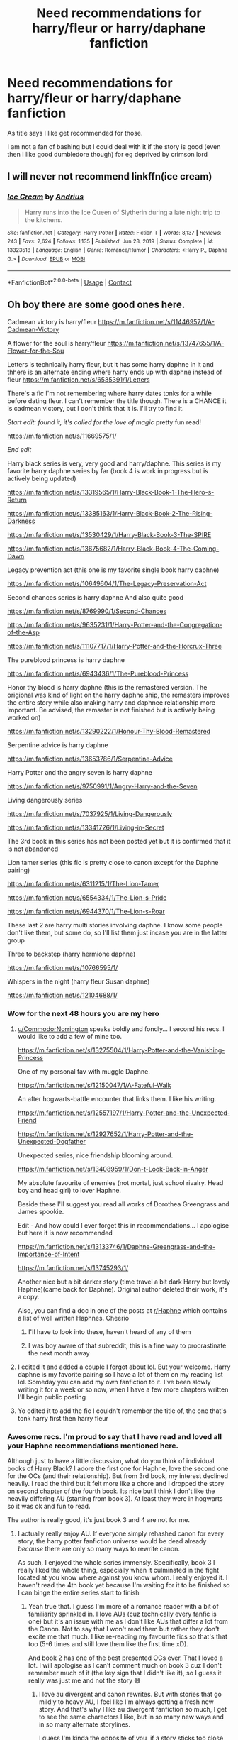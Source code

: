 #+TITLE: Need recommendations for harry/fleur or harry/daphane fanfiction

* Need recommendations for harry/fleur or harry/daphane fanfiction
:PROPERTIES:
:Author: CRimson9943
:Score: 24
:DateUnix: 1620979756.0
:DateShort: 2021-May-14
:FlairText: Request
:END:
As title says I like get recommended for those.

I am not a fan of bashing but I could deal with it if the story is good (even then I like good dumbledore though) for eg deprived by crimson lord


** I will never not recommend linkffn(ice cream)
:PROPERTIES:
:Author: MrMrRubic
:Score: 3
:DateUnix: 1621020638.0
:DateShort: 2021-May-15
:END:

*** [[https://www.fanfiction.net/s/13323518/1/][*/Ice Cream/*]] by [[https://www.fanfiction.net/u/829951/Andrius][/Andrius/]]

#+begin_quote
  Harry runs into the Ice Queen of Slytherin during a late night trip to the kitchens.
#+end_quote

^{/Site/:} ^{fanfiction.net} ^{*|*} ^{/Category/:} ^{Harry} ^{Potter} ^{*|*} ^{/Rated/:} ^{Fiction} ^{T} ^{*|*} ^{/Words/:} ^{8,137} ^{*|*} ^{/Reviews/:} ^{243} ^{*|*} ^{/Favs/:} ^{2,624} ^{*|*} ^{/Follows/:} ^{1,135} ^{*|*} ^{/Published/:} ^{Jun} ^{28,} ^{2019} ^{*|*} ^{/Status/:} ^{Complete} ^{*|*} ^{/id/:} ^{13323518} ^{*|*} ^{/Language/:} ^{English} ^{*|*} ^{/Genre/:} ^{Romance/Humor} ^{*|*} ^{/Characters/:} ^{<Harry} ^{P.,} ^{Daphne} ^{G.>} ^{*|*} ^{/Download/:} ^{[[http://www.ff2ebook.com/old/ffn-bot/index.php?id=13323518&source=ff&filetype=epub][EPUB]]} ^{or} ^{[[http://www.ff2ebook.com/old/ffn-bot/index.php?id=13323518&source=ff&filetype=mobi][MOBI]]}

--------------

*FanfictionBot*^{2.0.0-beta} | [[https://github.com/FanfictionBot/reddit-ffn-bot/wiki/Usage][Usage]] | [[https://www.reddit.com/message/compose?to=tusing][Contact]]
:PROPERTIES:
:Author: FanfictionBot
:Score: 2
:DateUnix: 1621020660.0
:DateShort: 2021-May-15
:END:


** Oh boy there are some good ones here.

Cadmean victory is harry/fleur [[https://m.fanfiction.net/s/11446957/1/A-Cadmean-Victory]]

A flower for the soul is harry/fleur [[https://m.fanfiction.net/s/13747655/1/A-Flower-for-the-Sou]]

Letters is technically harry fleur, but it has some harry daphne in it and thhere is an alternate ending where harry ends up with daphne instead of fleur [[https://m.fanfiction.net/s/6535391/1/Letters]]

There's a fic I'm not remembering where harry dates tonks for a while before dating fleur. I can't remember the title though. There is a CHANCE it is cadmean victory, but I don't think that it is. I'll try to find it.

/Start edit: found it, it's called for the love of magic/ pretty fun read!

[[https://m.fanfiction.net/s/11669575/1/]]

/End edit/

Harry black series is very, very good and harry/daphne. This series is my favorite harry daphne series by far (book 4 is work in progress but is actively being updated)

[[https://m.fanfiction.net/s/13319565/1/Harry-Black-Book-1-The-Hero-s-Return]]

[[https://m.fanfiction.net/s/13385163/1/Harry-Black-Book-2-The-Rising-Darkness]]

[[https://m.fanfiction.net/s/13530429/1/Harry-Black-Book-3-The-SPIRE]]

[[https://m.fanfiction.net/s/13675682/1/Harry-Black-Book-4-The-Coming-Dawn]]

Legacy prevention act (this one is my favorite single book harry daphne)

[[https://m.fanfiction.net/s/10649604/1/The-Legacy-Preservation-Act]]

Second chances series is harry daphne And also quite good

[[https://m.fanfiction.net/s/8769990/1/Second-Chances]]

[[https://m.fanfiction.net/s/9635231/1/Harry-Potter-and-the-Congregation-of-the-Asp]]

[[https://m.fanfiction.net/s/11107717/1/Harry-Potter-and-the-Horcrux-Three]]

The pureblood princess is harry daphne

[[https://m.fanfiction.net/s/6943436/1/The-Pureblood-Princess]]

Honor thy blood is harry daphne (this is the remastered version. The origional was kind of light on the harry daphne ship, the remasters improves the entire story while also making harry and daphnee relationship more important. Be advised, the remaster is not finished but is actively being worked on)

[[https://m.fanfiction.net/s/13290222/1/Honour-Thy-Blood-Remastered]]

Serpentine advice is harry daphne

[[https://m.fanfiction.net/s/13653786/1/Serpentine-Advice]]

Harry Potter and the angry seven is harry daphne

[[https://m.fanfiction.net/s/9750991/1/Angry-Harry-and-the-Seven]]

Living dangerously series

[[https://m.fanfiction.net/s/7037925/1/Living-Dangerously]]

[[https://m.fanfiction.net/s/13341726/1/Living-in-Secret]]

The 3rd book in this series has not been posted yet but it is confirmed that it is not abandoned

Lion tamer series (this fic is pretty close to canon except for the Daphne pairing)

[[https://m.fanfiction.net/s/6311215/1/The-Lion-Tamer]]

[[https://m.fanfiction.net/s/6554334/1/The-Lion-s-Pride]]

[[https://m.fanfiction.net/s/6944370/1/The-Lion-s-Roar]]

These last 2 are harry multi stories involving daphne. I know some people don't like them, but some do, so I'll list them just incase you are in the latter group

Three to backstep (harry hermione daphne)

[[https://m.fanfiction.net/s/10766595/1/]]

Whispers in the night (harry fleur Susan daphne)

[[https://m.fanfiction.net/s/12104688/1/]]
:PROPERTIES:
:Author: CommodorNorrington
:Score: 10
:DateUnix: 1620986304.0
:DateShort: 2021-May-14
:END:

*** Wow for the next 48 hours you are my hero
:PROPERTIES:
:Author: CRimson9943
:Score: 3
:DateUnix: 1620986376.0
:DateShort: 2021-May-14
:END:

**** [[/u/CommodorNorrington][u/CommodorNorrington]] speaks boldly and fondly... I second his recs. I would like to add a few of mine too.

[[https://m.fanfiction.net/s/13275504/1/Harry-Potter-and-the-Vanishing-Princess]]

One of my personal fav with muggle Daphne.

[[https://m.fanfiction.net/s/12150047/1/A-Fateful-Walk]]

An after hogwarts-battle encounter that links them. I like his writing.

[[https://m.fanfiction.net/s/12557197/1/Harry-Potter-and-the-Unexpected-Friend]]

[[https://m.fanfiction.net/s/12927652/1/Harry-Potter-and-the-Unexpected-Dogfather]]

Unexpected series, nice friendship blooming around.

[[https://m.fanfiction.net/s/13408959/1/Don-t-Look-Back-in-Anger]]

My absolute favourite of enemies (not mortal, just school rivalry. Head boy and head girl) to lover Haphne.

Beside these I'll suggest you read all works of Dorothea Greengrass and James spookie.

Edit - And how could I ever forget this in recommendations... I apologise but here it is now recommended

[[https://m.fanfiction.net/s/13133746/1/Daphne-Greengrass-and-the-Importance-of-Intent]]

[[https://m.fanfiction.net/s/13745293/1/]]

Another nice but a bit darker story (time travel a bit dark Harry but lovely Haphne)(came back for Daphne). Original author deleted their work, it's a copy.

Also, you can find a doc in one of the posts at [[/r/Haphne][r/Haphne]] which contains a list of well written Haphnes. Cheerio
:PROPERTIES:
:Author: Grouchy_Baby
:Score: 5
:DateUnix: 1620987912.0
:DateShort: 2021-May-14
:END:

***** I'll have to look into these, haven't heard of any of them
:PROPERTIES:
:Author: CommodorNorrington
:Score: 1
:DateUnix: 1620988436.0
:DateShort: 2021-May-14
:END:


***** I was boy aware of that subreddit, this is a fine way to procrastinate the next month away
:PROPERTIES:
:Author: PotatoBro42069
:Score: 1
:DateUnix: 1621001504.0
:DateShort: 2021-May-14
:END:


**** I edited it and added a couple I forgot about lol. But your welcome. Harry daphne is my favorite pairing so I have a lot of them on my reading list lol. Someday you can add my own fanfiction to it. I've been slowly writing it for a week or so now, when I have a few more chapters written I'll begin public posting
:PROPERTIES:
:Author: CommodorNorrington
:Score: 3
:DateUnix: 1620986767.0
:DateShort: 2021-May-14
:END:


**** Yo edited it to add the fic I couldn't remember the title of, the one that's tonk harry first then harry fleur
:PROPERTIES:
:Author: CommodorNorrington
:Score: 1
:DateUnix: 1621017284.0
:DateShort: 2021-May-14
:END:


*** Awesome recs. I'm proud to say that I have read and loved all your Haphne recommendations mentioned here.

Although just to have a little discussion, what do you think of individual books of Harry Black? I adore the first one for Haphne, love the second one for the OCs (and their relationship). But from 3rd book, my interest declined heavily. I read the third but it felt more like a chore and I dropped the story on second chapter of the fourth book. Its nice but I think I don't like the heavily differing AU (starting from book 3). At least they were in hogwarts so it was ok and fun to read.

The author is really good, it's just book 3 and 4 are not for me.
:PROPERTIES:
:Author: Grouchy_Baby
:Score: 2
:DateUnix: 1620988471.0
:DateShort: 2021-May-14
:END:

**** I actually really enjoy AU. If everyone simply rehashed canon for every story, the harry potter fanfiction universe would be dead already /because/ there are only so many ways to rewrite canon.

As such, I enjoyed the whole series immensly. Specifically, book 3 I really liked the whole thing, especially when it culminated in the fight located at you know where against you know whom. I really enjoyed it. I haven't read the 4th book yet because I'm waiting for it to be finished so I can binge the entire series start to finish
:PROPERTIES:
:Author: CommodorNorrington
:Score: 1
:DateUnix: 1620988735.0
:DateShort: 2021-May-14
:END:

***** Yeah true that. I guess I'm more of a romance reader with a bit of familiarity sprinkled in. I love AUs (cuz technically every fanfic is one) but it's an issue with me as I don't like AUs that differ a lot from the Canon. Not to say that I won't read them but rather they don't excite me that much. I like re-reading my favourite fics so that's that too (5-6 times and still love them like the first time xD).

And book 2 has one of the best presented OCs ever. That I loved a lot. I will apologise as I can't comment much on book 3 cuz I don't remember much of it (the key sign that I didn't like it), so I guess it really was just me and not the story 😅
:PROPERTIES:
:Author: Grouchy_Baby
:Score: 3
:DateUnix: 1620989159.0
:DateShort: 2021-May-14
:END:

****** I love au divergent and canon rewrites. But with stories that go mildly to heavy AU, I feel like I'm always getting a fresh new story. And that's why I like au divergent fanfiction so much, I get to see the same charectors I like, but in so many new ways and in so many alternate storylines.

I guess I'm kinda the opposite of you, if a story sticks too close to canon, I can still enjoy it, but I find myself a lot less invested, because I feel like I've already read the story a multitude of times. Canon compliant or close to canon fanfiction just makes me feel like I've already read the story 50 times ya know? Doesn't mean it can't be good, it just feels much less riviting
:PROPERTIES:
:Author: CommodorNorrington
:Score: 2
:DateUnix: 1620989738.0
:DateShort: 2021-May-14
:END:


*** The tonks/fleur you mentioned but couldn't remember is For the Love of Magic by noodlehammer. I don't know how to link.
:PROPERTIES:
:Author: DoubleLigero85
:Score: 1
:DateUnix: 1621010751.0
:DateShort: 2021-May-14
:END:

**** Oh snap tyvm that sounds correct! I'll link it in the origional comment
:PROPERTIES:
:Author: CommodorNorrington
:Score: 3
:DateUnix: 1621017108.0
:DateShort: 2021-May-14
:END:

***** Dont link that fic, it breaks sub rules to have direct links to that one afaik.
:PROPERTIES:
:Author: Ironworkshop
:Score: 0
:DateUnix: 1621033953.0
:DateShort: 2021-May-15
:END:


** As Illustrious said, really anything by Dorothea Greengrass. I'm a huge fan of the short one, Chopping Wood. [[https://www.fanfiction.net/s/13576920/1/Chopping-Wood]] All of her stories are Harry/Daphne, and they're all brilliant.

Another one I like is Harry Potter and the Vanishing Princess by StruggleMuggle. [[https://archiveofourown.org/works/21163406/chapters/50371844]] Sadly yet unfinished. No Bashing.
:PROPERTIES:
:Author: OldMarvelRPGFan
:Score: 2
:DateUnix: 1620993804.0
:DateShort: 2021-May-14
:END:


** I'd recommend linkffn(Damaged raven) for warning, it does have op!Harry but he doesn't become a god-type thing or act like he is one, he's just very powerful
:PROPERTIES:
:Author: PotatoBro42069
:Score: 2
:DateUnix: 1621001442.0
:DateShort: 2021-May-14
:END:

*** [[https://www.fanfiction.net/s/13408191/1/][*/Damaged Raven/*]] by [[https://www.fanfiction.net/u/11649002/JustBored21][/JustBored21/]]

#+begin_quote
  Dumbledore was surprised when Harry Potter, the boy-who-lived, came to Hogwarts. He expected a saviour, what he got was a damaged boy who has no interest in playing hero for anyone. What does Harry want? He wants to be left alone. Will have my own characters starting from chapter 26. Dumbledore, Hermione, select Weasley bashing. Dark/grey, strong, intelligent Harry.Harry x Fleur.
#+end_quote

^{/Site/:} ^{fanfiction.net} ^{*|*} ^{/Category/:} ^{Harry} ^{Potter} ^{*|*} ^{/Rated/:} ^{Fiction} ^{M} ^{*|*} ^{/Chapters/:} ^{68} ^{*|*} ^{/Words/:} ^{278,476} ^{*|*} ^{/Reviews/:} ^{2,290} ^{*|*} ^{/Favs/:} ^{5,305} ^{*|*} ^{/Follows/:} ^{5,484} ^{*|*} ^{/Updated/:} ^{Jan} ^{18} ^{*|*} ^{/Published/:} ^{Oct} ^{12,} ^{2019} ^{*|*} ^{/Status/:} ^{Complete} ^{*|*} ^{/id/:} ^{13408191} ^{*|*} ^{/Language/:} ^{English} ^{*|*} ^{/Genre/:} ^{Adventure/Romance} ^{*|*} ^{/Characters/:} ^{<Harry} ^{P.,} ^{Fleur} ^{D.>} ^{Bellatrix} ^{L.,} ^{Delphi} ^{Riddle} ^{*|*} ^{/Download/:} ^{[[http://www.ff2ebook.com/old/ffn-bot/index.php?id=13408191&source=ff&filetype=epub][EPUB]]} ^{or} ^{[[http://www.ff2ebook.com/old/ffn-bot/index.php?id=13408191&source=ff&filetype=mobi][MOBI]]}

--------------

*FanfictionBot*^{2.0.0-beta} | [[https://github.com/FanfictionBot/reddit-ffn-bot/wiki/Usage][Usage]] | [[https://www.reddit.com/message/compose?to=tusing][Contact]]
:PROPERTIES:
:Author: FanfictionBot
:Score: 1
:DateUnix: 1621001472.0
:DateShort: 2021-May-14
:END:


*** Any pairing or bashing
:PROPERTIES:
:Author: CRimson9943
:Score: 1
:DateUnix: 1621001476.0
:DateShort: 2021-May-14
:END:

**** It's harry/fleur and I know for certain dumbledore get a bit of bashing but I don't recall if anyone else does Edit: reading the summary it says that dumbledore, Hermione and some of the weasleys get bashed, I don't remember which
:PROPERTIES:
:Author: PotatoBro42069
:Score: 1
:DateUnix: 1621062848.0
:DateShort: 2021-May-15
:END:


** Linkffn Marry You by Dorothea greengrass she also has several other Harry/ Daphne fics too.

Linkffn The Lightning Lord

Linkffn Thanks to a Snake

Admittedly I haven't read these since a very long time though.
:PROPERTIES:
:Author: Illustrious_Act3053
:Score: 1
:DateUnix: 1620986211.0
:DateShort: 2021-May-14
:END:

*** Thank you so much
:PROPERTIES:
:Author: CRimson9943
:Score: 2
:DateUnix: 1620986396.0
:DateShort: 2021-May-14
:END:


** My all time favourite - beautifully written, post Hogwarts: [[https://m.fanfiction.net/s/8262940/1/]]
:PROPERTIES:
:Author: Aidenk77
:Score: 1
:DateUnix: 1620992447.0
:DateShort: 2021-May-14
:END:

*** Ah, the femme fatale Daphne 😅. It was a fun read, not what I usually prefer.
:PROPERTIES:
:Author: Grouchy_Baby
:Score: 2
:DateUnix: 1621002175.0
:DateShort: 2021-May-14
:END:

**** I honestly go back and read that one every couple of months. I love the noir genre, I wish there were more femme fatales but it's a tricky one to write - after all, we can't all be Raymond Chandlers.
:PROPERTIES:
:Author: Aidenk77
:Score: 1
:DateUnix: 1621002369.0
:DateShort: 2021-May-14
:END:


** Harry Daphane: [[https://www.youtube.com/watch?v=NBXoUpOLpTU&list=PL3vqGKD-Za1FBl0cbbVxIeheEmnfiry2E]]\\
Harry Fleur: [[https://www.youtube.com/watch?v=_eQ2alv-SNs&list=PL3vqGKD-Za1GR9vplvWn1ABsYHS2Js0zU]]
:PROPERTIES:
:Author: HP311980
:Score: 1
:DateUnix: 1621024832.0
:DateShort: 2021-May-15
:END:


** Late to the thread and there are already some great Harry/Daphne suggestions like Ice Cream and The Vanishing Princess, but let's see if I can add some:

linkao3([[https://archiveofourown.org/works/10835139/chapters/24049770]]) linkao3([[https://archiveofourown.org/works/14308188]]) linkao3([[https://archiveofourown.org/works/19193497/chapters/45627454]]) linkffn([[https://www.fanfiction.net/s/13762036/1/Tattoos]]) linkffn([[https://www.fanfiction.net/s/12231363/1/Playing-Defense]]) linkffn([[https://www.fanfiction.net/s/12855052/1/Riot-and-Wonder]]) linkffn([[https://www.fanfiction.net/s/11487772/1/The-Amalgamation-Agreement]]) linkffn([[https://www.fanfiction.net/s/10728064/1/Days-to-Come]]) linkao3([[https://archiveofourown.org/works/9463646]])

The List has to come with the warning that there's smut in it, but it has great relationship development, great lines, and has fluff/humor. It's my favorite one-shot for this paring.
:PROPERTIES:
:Author: Wake_The_Dragon
:Score: 1
:DateUnix: 1621039699.0
:DateShort: 2021-May-15
:END:

*** [[https://archiveofourown.org/works/10835139][*/Prince/*]] by [[https://www.archiveofourown.org/users/DrSallySparrow/pseuds/DrSallySparrow][/DrSallySparrow/]]

#+begin_quote
  The people of the city love gold and silver; they love silks and fine jewels. But they love secrets best of all. PottGrass, Venetian AU.
#+end_quote

^{/Site/:} ^{Archive} ^{of} ^{Our} ^{Own} ^{*|*} ^{/Fandom/:} ^{Harry} ^{Potter} ^{-} ^{J.} ^{K.} ^{Rowling} ^{*|*} ^{/Published/:} ^{2017-05-06} ^{*|*} ^{/Completed/:} ^{2017-08-01} ^{*|*} ^{/Words/:} ^{32523} ^{*|*} ^{/Chapters/:} ^{10/10} ^{*|*} ^{/Comments/:} ^{47} ^{*|*} ^{/Kudos/:} ^{223} ^{*|*} ^{/Bookmarks/:} ^{59} ^{*|*} ^{/Hits/:} ^{6041} ^{*|*} ^{/ID/:} ^{10835139} ^{*|*} ^{/Download/:} ^{[[https://archiveofourown.org/downloads/10835139/Prince.epub?updated_at=1501617098][EPUB]]} ^{or} ^{[[https://archiveofourown.org/downloads/10835139/Prince.mobi?updated_at=1501617098][MOBI]]}

--------------

[[https://archiveofourown.org/works/14308188][*/Memoires des Marguerites/*]] by [[https://www.archiveofourown.org/users/jlpierre/pseuds/jlpierre][/jlpierre/]]

#+begin_quote
  She found him in the ruins. He found her when she was lost.
#+end_quote

^{/Site/:} ^{Archive} ^{of} ^{Our} ^{Own} ^{*|*} ^{/Fandom/:} ^{Harry} ^{Potter} ^{-} ^{J.} ^{K.} ^{Rowling} ^{*|*} ^{/Published/:} ^{2018-04-13} ^{*|*} ^{/Words/:} ^{3553} ^{*|*} ^{/Chapters/:} ^{1/1} ^{*|*} ^{/Comments/:} ^{20} ^{*|*} ^{/Kudos/:} ^{155} ^{*|*} ^{/Bookmarks/:} ^{25} ^{*|*} ^{/Hits/:} ^{3224} ^{*|*} ^{/ID/:} ^{14308188} ^{*|*} ^{/Download/:} ^{[[https://archiveofourown.org/downloads/14308188/Memoires%20des%20Marguerites.epub?updated_at=1579874514][EPUB]]} ^{or} ^{[[https://archiveofourown.org/downloads/14308188/Memoires%20des%20Marguerites.mobi?updated_at=1579874514][MOBI]]}

--------------

[[https://archiveofourown.org/works/19193497][*/to refuse the givens/*]] by [[https://www.archiveofourown.org/users/snark/pseuds/snark][/snark/]]

#+begin_quote
  Daphne Greengrass makes a tidy sum selling contraband at Hogwarts, and a nihilistic Harry Potter wants to buy cigarettes.
#+end_quote

^{/Site/:} ^{Archive} ^{of} ^{Our} ^{Own} ^{*|*} ^{/Fandom/:} ^{Harry} ^{Potter} ^{-} ^{J.} ^{K.} ^{Rowling} ^{*|*} ^{/Published/:} ^{2019-06-12} ^{*|*} ^{/Completed/:} ^{2020-07-14} ^{*|*} ^{/Words/:} ^{33062} ^{*|*} ^{/Chapters/:} ^{21/21} ^{*|*} ^{/Comments/:} ^{124} ^{*|*} ^{/Kudos/:} ^{781} ^{*|*} ^{/Bookmarks/:} ^{257} ^{*|*} ^{/Hits/:} ^{20619} ^{*|*} ^{/ID/:} ^{19193497} ^{*|*} ^{/Download/:} ^{[[https://archiveofourown.org/downloads/19193497/to%20refuse%20the%20givens.epub?updated_at=1615037078][EPUB]]} ^{or} ^{[[https://archiveofourown.org/downloads/19193497/to%20refuse%20the%20givens.mobi?updated_at=1615037078][MOBI]]}

--------------

[[https://archiveofourown.org/works/9463646][*/The List/*]] by [[https://www.archiveofourown.org/users/olivieblake/pseuds/olivieblake][/olivieblake/]]

#+begin_quote
  Nobody taught them how to be young and irresponsible, so they'll have to teach each other.
#+end_quote

^{/Site/:} ^{Archive} ^{of} ^{Our} ^{Own} ^{*|*} ^{/Fandom/:} ^{Harry} ^{Potter} ^{-} ^{J.} ^{K.} ^{Rowling} ^{*|*} ^{/Published/:} ^{2017-01-25} ^{*|*} ^{/Words/:} ^{4999} ^{*|*} ^{/Chapters/:} ^{1/1} ^{*|*} ^{/Comments/:} ^{33} ^{*|*} ^{/Kudos/:} ^{879} ^{*|*} ^{/Bookmarks/:} ^{173} ^{*|*} ^{/Hits/:} ^{28112} ^{*|*} ^{/ID/:} ^{9463646} ^{*|*} ^{/Download/:} ^{[[https://archiveofourown.org/downloads/9463646/The%20List.epub?updated_at=1495118969][EPUB]]} ^{or} ^{[[https://archiveofourown.org/downloads/9463646/The%20List.mobi?updated_at=1495118969][MOBI]]}

--------------

[[https://www.fanfiction.net/s/13762036/1/][*/Tattoos/*]] by [[https://www.fanfiction.net/u/8787319/VaingloriousHound][/VaingloriousHound/]]

#+begin_quote
  Looking over to the usually empty second chair in the parlour, Harry came face to face with unsettlingly blue eyes. "Uh... Greengrass?" / No Voldemort AU (as in, he's fucking ded.)
#+end_quote

^{/Site/:} ^{fanfiction.net} ^{*|*} ^{/Category/:} ^{Harry} ^{Potter} ^{*|*} ^{/Rated/:} ^{Fiction} ^{M} ^{*|*} ^{/Words/:} ^{10,855} ^{*|*} ^{/Reviews/:} ^{47} ^{*|*} ^{/Favs/:} ^{844} ^{*|*} ^{/Follows/:} ^{340} ^{*|*} ^{/Published/:} ^{Dec} ^{5,} ^{2020} ^{*|*} ^{/Status/:} ^{Complete} ^{*|*} ^{/id/:} ^{13762036} ^{*|*} ^{/Language/:} ^{English} ^{*|*} ^{/Genre/:} ^{Romance/Humor} ^{*|*} ^{/Characters/:} ^{<Harry} ^{P.,} ^{Daphne} ^{G.>} ^{*|*} ^{/Download/:} ^{[[http://www.ff2ebook.com/old/ffn-bot/index.php?id=13762036&source=ff&filetype=epub][EPUB]]} ^{or} ^{[[http://www.ff2ebook.com/old/ffn-bot/index.php?id=13762036&source=ff&filetype=mobi][MOBI]]}

--------------

[[https://www.fanfiction.net/s/12231363/1/][*/Playing Defense/*]] by [[https://www.fanfiction.net/u/2651714/MuggleBeene][/MuggleBeene/]]

#+begin_quote
  Athena Potter, daughter of Harry and Ginny, wants nothing more than her parents to be happy. With Ginny marrying Oliver Wood, her father needs a date. Luckily for her Teddy Lupin is glad to help. Now to find the impossible; a date for her father, Professor Potter. An EWE story, not part of the Professor Muggle series.
#+end_quote

^{/Site/:} ^{fanfiction.net} ^{*|*} ^{/Category/:} ^{Harry} ^{Potter} ^{*|*} ^{/Rated/:} ^{Fiction} ^{T} ^{*|*} ^{/Chapters/:} ^{5} ^{*|*} ^{/Words/:} ^{26,396} ^{*|*} ^{/Reviews/:} ^{68} ^{*|*} ^{/Favs/:} ^{483} ^{*|*} ^{/Follows/:} ^{397} ^{*|*} ^{/Updated/:} ^{Jul} ^{29,} ^{2018} ^{*|*} ^{/Published/:} ^{Nov} ^{13,} ^{2016} ^{*|*} ^{/Status/:} ^{Complete} ^{*|*} ^{/id/:} ^{12231363} ^{*|*} ^{/Language/:} ^{English} ^{*|*} ^{/Genre/:} ^{Romance/Family} ^{*|*} ^{/Characters/:} ^{<Harry} ^{P.,} ^{Daphne} ^{G.>} ^{OC,} ^{Teddy} ^{L.} ^{*|*} ^{/Download/:} ^{[[http://www.ff2ebook.com/old/ffn-bot/index.php?id=12231363&source=ff&filetype=epub][EPUB]]} ^{or} ^{[[http://www.ff2ebook.com/old/ffn-bot/index.php?id=12231363&source=ff&filetype=mobi][MOBI]]}

--------------

[[https://www.fanfiction.net/s/12855052/1/][*/Riot and Wonder/*]] by [[https://www.fanfiction.net/u/4620990/DobbyRocksSocks][/DobbyRocksSocks/]]

#+begin_quote
  She's always there for him. She knows him better than anyone else. She's his wonder.
#+end_quote

^{/Site/:} ^{fanfiction.net} ^{*|*} ^{/Category/:} ^{Harry} ^{Potter} ^{*|*} ^{/Rated/:} ^{Fiction} ^{T} ^{*|*} ^{/Words/:} ^{2,159} ^{*|*} ^{/Reviews/:} ^{43} ^{*|*} ^{/Favs/:} ^{683} ^{*|*} ^{/Follows/:} ^{237} ^{*|*} ^{/Published/:} ^{Mar} ^{2,} ^{2018} ^{*|*} ^{/Status/:} ^{Complete} ^{*|*} ^{/id/:} ^{12855052} ^{*|*} ^{/Language/:} ^{English} ^{*|*} ^{/Genre/:} ^{Romance} ^{*|*} ^{/Characters/:} ^{<Harry} ^{P.,} ^{Daphne} ^{G.>} ^{*|*} ^{/Download/:} ^{[[http://www.ff2ebook.com/old/ffn-bot/index.php?id=12855052&source=ff&filetype=epub][EPUB]]} ^{or} ^{[[http://www.ff2ebook.com/old/ffn-bot/index.php?id=12855052&source=ff&filetype=mobi][MOBI]]}

--------------

[[https://www.fanfiction.net/s/11487772/1/][*/The Amalgamation Agreement/*]] by [[https://www.fanfiction.net/u/1280940/TheUnrealInsomniac][/TheUnrealInsomniac/]]

#+begin_quote
  'Don't think of it as a marriage contract, I don't! It makes it easier- think of it as ... an amalgamation agreement. Makes it sound less complicated.' Harry/Daphne. EWE.
#+end_quote

^{/Site/:} ^{fanfiction.net} ^{*|*} ^{/Category/:} ^{Harry} ^{Potter} ^{*|*} ^{/Rated/:} ^{Fiction} ^{M} ^{*|*} ^{/Chapters/:} ^{7} ^{*|*} ^{/Words/:} ^{47,739} ^{*|*} ^{/Reviews/:} ^{583} ^{*|*} ^{/Favs/:} ^{2,029} ^{*|*} ^{/Follows/:} ^{2,874} ^{*|*} ^{/Updated/:} ^{Apr} ^{26,} ^{2017} ^{*|*} ^{/Published/:} ^{Sep} ^{4,} ^{2015} ^{*|*} ^{/id/:} ^{11487772} ^{*|*} ^{/Language/:} ^{English} ^{*|*} ^{/Genre/:} ^{Romance/Humor} ^{*|*} ^{/Characters/:} ^{<Harry} ^{P.,} ^{Daphne} ^{G.>} ^{*|*} ^{/Download/:} ^{[[http://www.ff2ebook.com/old/ffn-bot/index.php?id=11487772&source=ff&filetype=epub][EPUB]]} ^{or} ^{[[http://www.ff2ebook.com/old/ffn-bot/index.php?id=11487772&source=ff&filetype=mobi][MOBI]]}

--------------

*FanfictionBot*^{2.0.0-beta} | [[https://github.com/FanfictionBot/reddit-ffn-bot/wiki/Usage][Usage]] | [[https://www.reddit.com/message/compose?to=tusing][Contact]]
:PROPERTIES:
:Author: FanfictionBot
:Score: 1
:DateUnix: 1621039739.0
:DateShort: 2021-May-15
:END:


*** [[https://www.fanfiction.net/s/10728064/1/][*/Days to Come/*]] by [[https://www.fanfiction.net/u/2530889/chris400ad][/chris400ad/]]

#+begin_quote
  Harry Potter, famed auror and Boy-Who-Lived, was hoping after having won the war and got the girl he would find some peace. But life had other ideas. See how his life fell apart and how one simple chance encounter could change everything. Post-War and Non-epilogue compliant.
#+end_quote

^{/Site/:} ^{fanfiction.net} ^{*|*} ^{/Category/:} ^{Harry} ^{Potter} ^{*|*} ^{/Rated/:} ^{Fiction} ^{T} ^{*|*} ^{/Chapters/:} ^{22} ^{*|*} ^{/Words/:} ^{137,062} ^{*|*} ^{/Reviews/:} ^{905} ^{*|*} ^{/Favs/:} ^{4,432} ^{*|*} ^{/Follows/:} ^{3,692} ^{*|*} ^{/Updated/:} ^{Jan} ^{25,} ^{2017} ^{*|*} ^{/Published/:} ^{Oct} ^{1,} ^{2014} ^{*|*} ^{/Status/:} ^{Complete} ^{*|*} ^{/id/:} ^{10728064} ^{*|*} ^{/Language/:} ^{English} ^{*|*} ^{/Genre/:} ^{Romance/Drama} ^{*|*} ^{/Characters/:} ^{<Harry} ^{P.,} ^{Daphne} ^{G.>} ^{*|*} ^{/Download/:} ^{[[http://www.ff2ebook.com/old/ffn-bot/index.php?id=10728064&source=ff&filetype=epub][EPUB]]} ^{or} ^{[[http://www.ff2ebook.com/old/ffn-bot/index.php?id=10728064&source=ff&filetype=mobi][MOBI]]}

--------------

*FanfictionBot*^{2.0.0-beta} | [[https://github.com/FanfictionBot/reddit-ffn-bot/wiki/Usage][Usage]] | [[https://www.reddit.com/message/compose?to=tusing][Contact]]
:PROPERTIES:
:Author: FanfictionBot
:Score: 1
:DateUnix: 1621039751.0
:DateShort: 2021-May-15
:END:


** It's Harry/Fleur/Hermione, but I recommend Heart and Soul linkffn(5681042)
:PROPERTIES:
:Author: kokoro_aria
:Score: 1
:DateUnix: 1621057523.0
:DateShort: 2021-May-15
:END:

*** [[https://www.fanfiction.net/s/5681042/1/][*/Heart and Soul/*]] by [[https://www.fanfiction.net/u/899135/Sillimaure][/Sillimaure/]]

#+begin_quote
  The Dementor attack on Harry during the summer after his fourth year leaves him on the verge of having his wand snapped. Unwilling to leave anything to chance, Sirius Black sets events into motion which will change Harry's life forever. HP/HG/FD
#+end_quote

^{/Site/:} ^{fanfiction.net} ^{*|*} ^{/Category/:} ^{Harry} ^{Potter} ^{*|*} ^{/Rated/:} ^{Fiction} ^{M} ^{*|*} ^{/Chapters/:} ^{81} ^{*|*} ^{/Words/:} ^{751,333} ^{*|*} ^{/Reviews/:} ^{6,526} ^{*|*} ^{/Favs/:} ^{12,278} ^{*|*} ^{/Follows/:} ^{8,904} ^{*|*} ^{/Updated/:} ^{Feb} ^{17,} ^{2016} ^{*|*} ^{/Published/:} ^{Jan} ^{20,} ^{2010} ^{*|*} ^{/Status/:} ^{Complete} ^{*|*} ^{/id/:} ^{5681042} ^{*|*} ^{/Language/:} ^{English} ^{*|*} ^{/Genre/:} ^{Drama/Romance} ^{*|*} ^{/Characters/:} ^{Harry} ^{P.,} ^{Hermione} ^{G.,} ^{Fleur} ^{D.} ^{*|*} ^{/Download/:} ^{[[http://www.ff2ebook.com/old/ffn-bot/index.php?id=5681042&source=ff&filetype=epub][EPUB]]} ^{or} ^{[[http://www.ff2ebook.com/old/ffn-bot/index.php?id=5681042&source=ff&filetype=mobi][MOBI]]}

--------------

*FanfictionBot*^{2.0.0-beta} | [[https://github.com/FanfictionBot/reddit-ffn-bot/wiki/Usage][Usage]] | [[https://www.reddit.com/message/compose?to=tusing][Contact]]
:PROPERTIES:
:Author: FanfictionBot
:Score: 1
:DateUnix: 1621057543.0
:DateShort: 2021-May-15
:END:
